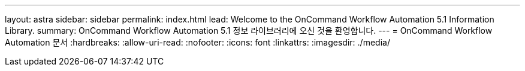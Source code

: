 ---
layout: astra 
sidebar: sidebar 
permalink: index.html 
lead: Welcome to the OnCommand Workflow Automation 5.1 Information Library. 
summary: OnCommand Workflow Automation 5.1 정보 라이브러리에 오신 것을 환영합니다. 
---
= OnCommand Workflow Automation 문서
:hardbreaks:
:allow-uri-read: 
:nofooter: 
:icons: font
:linkattrs: 
:imagesdir: ./media/


